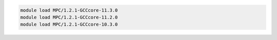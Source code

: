 .. code-block:: console

    module load MPC/1.2.1-GCCcore-11.3.0
    module load MPC/1.2.1-GCCcore-11.2.0
    module load MPC/1.2.1-GCCcore-10.3.0
